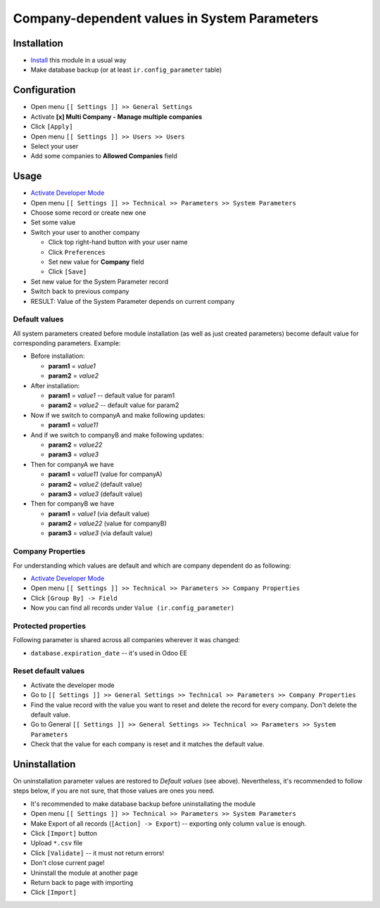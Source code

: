 ===============================================
 Company-dependent values in System Parameters
===============================================

Installation
============

* `Install <https://odoo-development.readthedocs.io/en/latest/odoo/usage/install-module.html>`__ this module in a usual way
* Make database backup (or at least ``ir.config_parameter`` table)

Configuration
=============

* Open menu ``[[ Settings ]] >> General Settings``
* Activate **[x] Multi Company - Manage multiple companies**
* Click ``[Apply]``
* Open menu ``[[ Settings ]] >> Users >> Users``
* Select your user
* Add some companies to **Allowed Companies** field

Usage
=====

* `Activate Developer Mode <https://odoo-development.readthedocs.io/en/latest/odoo/usage/debug-mode.html>`__
* Open menu ``[[ Settings ]] >> Technical >> Parameters >> System Parameters``
* Choose some record or create new one
* Set some value
* Switch your user to another company

  * Click top right-hand button with your user name
  * Click ``Preferences``
  * Set new value for **Company** field
  * Click ``[Save]``

* Set new value for the System Parameter record
* Switch back to previous company
* RESULT: Value of the System Parameter depends on current company 

Default values
--------------

All system parameters created before module installation (as well as just created parameters) become default value for corresponding parameters. Example:

* Before installation:

  * **param1** = *value1*
  * **param2** = *value2*

* After installation:

  * **param1** = *value1* -- default value for param1
  * **param2** = *value2* -- default value for param2

* Now if we switch to companyA and make following updates:

  * **param1** = *value11*

* And if we switch to companyB and make following updates:

  * **param2** = *value22*
  * **param3** = *value3*

* Then for companyA we have

  * **param1** = *value11* (value for companyA)
  * **param2** = *value2* (default value)
  * **param3** = *value3* (default value)

* Then for companyB we have

  * **param1** = *value1* (via default value)
  * **param2** = *value22* (value for companyB)
  * **param3** = *value3* (via default value)
 

Company Properties
------------------

For understanding which values are default and which are company dependent do as following:

* `Activate Developer Mode <https://odoo-development.readthedocs.io/en/latest/odoo/usage/debug-mode.html>`__
* Open menu ``[[ Settings ]] >> Technical >> Parameters >> Company Properties``
* Click ``[Group By] -> Field``
* Now you can find all records under ``Value (ir.config_parameter)``

Protected properties
--------------------

Following parameter is shared across all companies wherever it was changed:

* ``database.expiration_date`` -- it's used in Odoo EE


Reset default values
--------------------

* Activate the developer mode 
* Go to ``[[ Settings ]] >> General Settings >> Technical >> Parameters >> Company Properties``
* Find the value record with the value you want to reset and delete the record for every company. Don't delete the default value.
* Go to General ``[[ Settings ]] >> General Settings >> Technical >> Parameters >> System Parameters``
* Check that the value for each company is reset and it matches the default value.

Uninstallation
==============

On uninstallation parameter values are restored to *Default values* (see above).
Nevertheless, it's recommended to follow steps below, if you are not sure, that
those values are ones you need.

* It's recommended to make database backup before uninstallating the module
* Open menu ``[[ Settings ]] >> Technical >> Parameters >> System Parameters``
* Make Export of all records (``[Action] -> Export``) -- exporting only column ``value`` is enough.
* Click ``[Import]`` button
* Upload ``*.csv`` file
* Click ``[Validate]`` -- it must not return errors!
* Don't close current page!
* Uninstall the module at another page
* Return back to page with importing
* Click ``[Import]``

